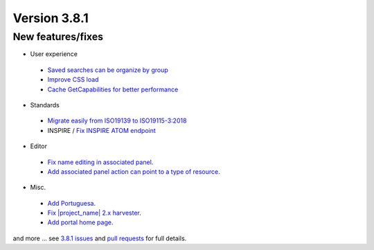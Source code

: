 .. _version-381:

Version 3.8.1
#############

New features/fixes
------------------

* User experience

 * `Saved searches can be organize by group <https://github.com/geonetwork/core-geonetwork/pull/4033>`_

 * `Improve CSS load <https://github.com/geonetwork/core-geonetwork/pull/4044>`_

 * `Cache GetCapabilities for better performance <https://github.com/geonetwork/core-geonetwork/pull/3988>`_

* Standards

 * `Migrate easily from ISO19139 to ISO19115-3:2018 <https://github.com/geonetwork/core-geonetwork/pull/3999>`_

 * INSPIRE / `Fix INSPIRE ATOM endpoint <https://github.com/geonetwork/core-geonetwork/pull/4025>`_

* Editor

 * `Fix name editing in associated panel <https://github.com/geonetwork/core-geonetwork/pull/3983>`_.

 * `Add associated panel action can point to a type of resource <https://github.com/geonetwork/core-geonetwork/pull/3981>`_.

* Misc.

 * `Add Portuguesa <https://github.com/geonetwork/core-geonetwork/pull/4024>`_.

 * `Fix |project_name| 2.x harvester <https://github.com/geonetwork/core-geonetwork/pull/4047>`_.

 * `Add portal home page <https://github.com/geonetwork/core-geonetwork/pull/4042>`_.


and more ... see `3.8.1 issues <https://github.com/geonetwork/core-geonetwork/issues?q=is%3Aissue+milestone%3A3.8.1+is%3Aclosed>`_ and
`pull requests <https://github.com/geonetwork/core-geonetwork/pulls?q=milestone%3A3.8.1+is%3Aclosed+is%3Apr>`_ for full details.

